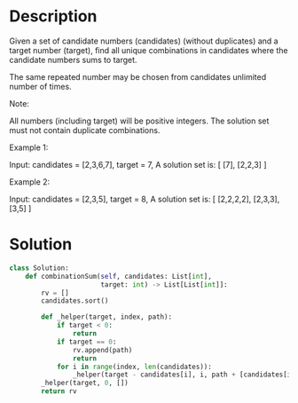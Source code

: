 * Description
Given a set of candidate numbers (candidates) (without duplicates) and a target number (target), find all unique combinations in candidates where the candidate numbers sums to target.

The same repeated number may be chosen from candidates unlimited number of times.

Note:

    All numbers (including target) will be positive integers.
    The solution set must not contain duplicate combinations.

Example 1:

Input: candidates = [2,3,6,7], target = 7,
A solution set is:
[
  [7],
  [2,2,3]
]

Example 2:

Input: candidates = [2,3,5], target = 8,
A solution set is:
[
  [2,2,2,2],
  [2,3,3],
  [3,5]
]

* Solution
#+begin_src python
  class Solution:
      def combinationSum(self, candidates: List[int],
                         target: int) -> List[List[int]]:
          rv = []
          candidates.sort()

          def _helper(target, index, path):
              if target < 0:
                  return
              if target == 0:
                  rv.append(path)
                  return
              for i in range(index, len(candidates)):
                  _helper(target - candidates[i], i, path + [candidates[i]])
          _helper(target, 0, [])
          return rv
#+end_src

